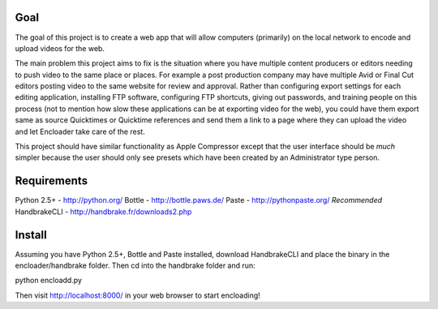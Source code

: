 Goal
====

The goal of this project is to create a web app that will allow computers 
(primarily) on the local network to encode and upload videos for the 
web.

The main problem this project aims to fix is the situation where you have
multiple content producers or editors needing to push video to the same place 
or places.  For example a post production company may have multiple Avid or 
Final Cut editors posting video to the same website for review and approval.  
Rather than configuring export settings for each editing application, 
installing FTP software, configuring FTP shortcuts, giving out passwords,
and training people on this process (not to mention how slow these applications
can be at exporting video for the web), you could have them export same as
source Quicktimes or Quicktime references and send them a link to a page where
they can upload the video and let Encloader take care of the rest.

This project should have similar functionality as Apple Compressor except that 
the user interface should be *much* simpler because the user should only see
presets which have been created by an Administrator type person.

Requirements
============

Python 2.5+ - http://python.org/
Bottle - http://bottle.paws.de/
Paste - http://pythonpaste.org/ *Recommended*
HandbrakeCLI - http://handbrake.fr/downloads2.php

Install
=======

Assuming you have Python 2.5+, Bottle and Paste installed, download
HandbrakeCLI and place the binary in the encloader/handbrake folder.  Then cd
into the handbrake folder and run::

python encloadd.py

Then visit http://localhost:8000/ in your web browser to start encloading!
